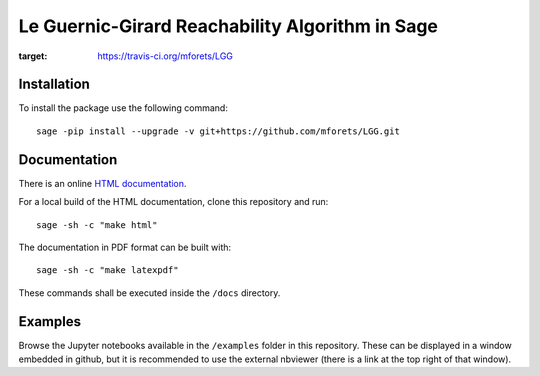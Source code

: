 ======================================================
Le Guernic-Girard Reachability Algorithm in Sage
======================================================

.. image:: https://api.travis-ci.org/mforets/LGG.svg
:target: https://travis-ci.org/mforets/LGG

Installation
~~~~~~~~~~~~

To install the package use the following command::

   sage -pip install --upgrade -v git+https://github.com/mforets/LGG.git

Documentation
~~~~~~~~~~~~~

There is an online `HTML documentation <http://mforets.github.io/LGG/doc/html/>`_.

For a local build of the HTML documentation, clone this repository and run::

   sage -sh -c "make html"

The documentation in PDF format can be built with::

   sage -sh -c "make latexpdf"

These commands shall be executed inside the ``/docs`` directory.

Examples
~~~~~~~~

Browse the Jupyter notebooks available in the ``/examples`` folder in this repository. These can be displayed in a window embedded in github, but it is recommended to use the external nbviewer (there is a link at the top right of that window).

